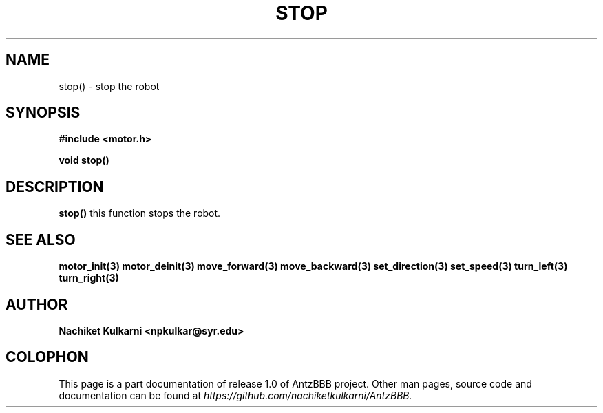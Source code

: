 .\" Project		: AntzBBB
.\" Hardware Version	: 2.0
.\" Research Group	: Massively Distributed Robotics Group
.\" Lab			: Distributed Multi-Agent Laboratory
.\" Lab Director	: Dr. Jae Oh (jcoh@syr.edu)
.\" Department		: Electrical Engineering and Computer Science
.\" University		: Syracuse University, Syracuse, NY

.\" This man page documents one of the APIs of one of the subsystems of
.\" Antz Robots.

.TH STOP 3 "03-22-2016" "DC MOTOR" "version 1.0"
.SH NAME
stop() - stop the robot

.SH SYNOPSIS
.B #include <motor.h>
.sp
.BI "void stop()"

.SH DESCRIPTION
.B stop()
this function stops the robot.

.SH "SEE ALSO"
.BR motor_init(3)
.BR motor_deinit(3)
.BR move_forward(3)
.BR move_backward(3)
.BR set_direction(3)
.BR set_speed(3)
.BR turn_left(3)
.BR turn_right(3)

.SH AUTHOR
.B Nachiket Kulkarni <npkulkar@syr.edu>

.SH COLOPHON
This page is a part documentation of release 1.0 of AntzBBB project. Other man
pages, source code and documentation can be found at 
.I https://github.com/nachiketkulkarni/AntzBBB.
